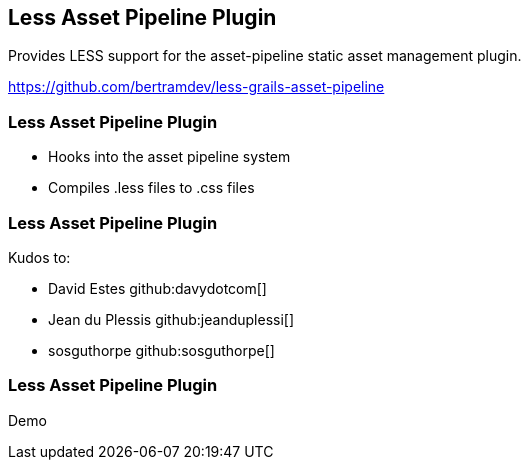 [background-image="framed-background-left-bottom.png"]
== Less Asset Pipeline Plugin

Provides LESS support for the asset-pipeline static asset management plugin.

https://github.com/bertramdev/less-grails-asset-pipeline

[background-image="framed-background-left-bottom.png"]
=== Less Asset Pipeline Plugin
[%step]
* Hooks into the asset pipeline system
* Compiles .less files to .css files

[background-image="framed-background-left-bottom.png"]
=== Less Asset Pipeline Plugin

Kudos to:

* David Estes github:davydotcom[]
* Jean du Plessis github:jeanduplessi[]
* sosguthorpe github:sosguthorpe[]

[background-image="framed-background-home-to-grails.png"]
=== Less Asset Pipeline Plugin
Demo

